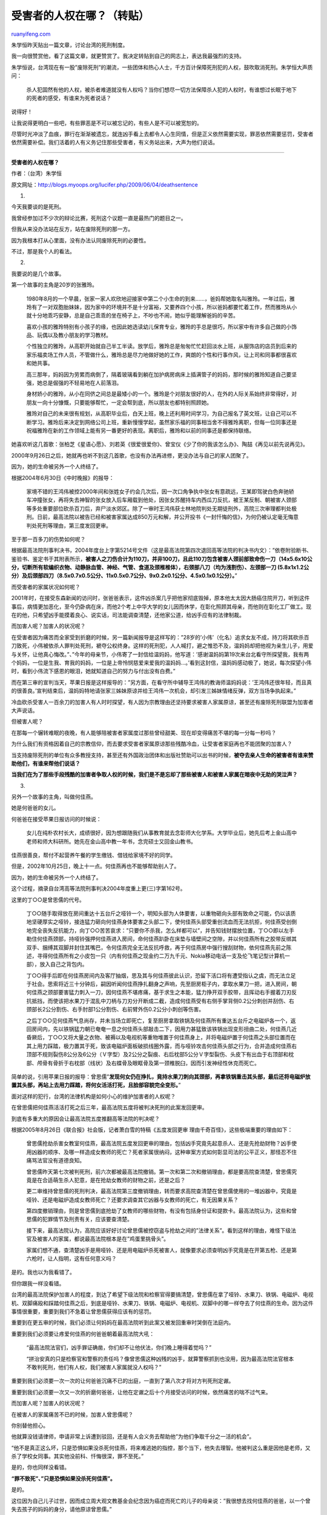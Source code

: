 .. _200906_who_will_speak_for_the_victim:

受害者的人权在哪？（转贴）
=============================================

`ruanyifeng.com <http://www.ruanyifeng.com/blog/2009/06/who_will_speak_for_the_victim.html>`__

朱学恒昨天贴出一篇文章，讨论台湾的死刑制度。

我一向很赞赏他，看了这篇文章，就更赞赏了。我决定转贴到自己的网志上，表达我最强烈的支持。

朱学恒说，台湾现在有一股”废除死刑”的潮流，一些团体和热心人士，千方百计保障死刑犯的人权，鼓吹取消死刑。朱学恒大声质问：

    杀人犯固然有他的人权，被杀者难道就没有人权吗？当你们想尽一切方法保障杀人犯的人权时，有谁想过长眠于地下的死者的感受，有谁来为死者说话？

说得好！

让我说得更明白一些吧，有些罪恶是不可以被忘记的，有些人是不可以被宽恕的。

尽管时光冲淡了血痕，罪行在渐渐被遗忘，就连凶手看上去都令人心生同情，但是正义依然需要实现，罪恶依然需要惩罚，受害者依然需要补偿。我们活着的人有义务记住那些受害者，有义务站出来，大声为他们说话。


===========================

**受害者的人权在哪？**

作者：（台湾）朱学恒

原文网址：\ `http://blogs.myoops.org/lucifer.php/2009/06/04/deathsentence <http://blogs.myoops.org/lucifer.php/2009/06/04/deathsentence>`__

1.

今天我要谈的是死刑。

我曾经参加过不少次的辩论比赛，死刑这个议题一直是最热门的题目之一。

但我从来没办法站在反方，站在废除死刑的那一方。

因为我根本打从心里面，没有办法认同废除死刑的必要性。

不过，那是我个人的看法。

2.

我要说的是几个故事。

第一个故事的主角是20岁的张雅玲。

    1980年8月的一个早晨，张家一家人欢欣地迎接家中第二个小生命的到来……，爸妈帮她取名叫雅玲。一年过后，雅玲有了一对双胞胎妹妹，因为家中的环境并不是十分富裕，又要养四个小孩，所以爸妈都要忙着工作，然而雅玲从小就十分地乖巧安静，总是自己乖乖的坐在椅子上，不吵也不闹，她似乎能理解爸妈的辛苦。

    喜欢小孩的雅玲特别有小孩子的缘，也因此她选读幼儿保育专业，雅玲的手总是很巧，所以家中有许多自己做的小饰品、玩偶以及教小朋友的学习教材。

    个性独立的雅玲，从高职开始就自己半工半读。放学后，雅玲总是匆匆忙忙赶回淡水上班，从服饰店的店员到后来的家乐福卖场工作人员，不管做什么，雅玲总是尽力地做好她的工作，爽朗的个性和行事作风，让上司和同事都很喜欢和她共事。

    高三那年，妈妈因为劳累而病倒了，隔着玻璃看到躺在加护病房病床上插满管子的妈妈，那时候的雅玲知道自己要坚强，她总是倔强的不轻易地在人前落泪。

    身材娇小的雅玲，从小在同侪之间总是最矮小的一个。雅玲是个对朋友很好的人，在外的人际关系始终非常得好，对朋友一向十分慷慨，只要能够帮忙，一定会帮到底，所以朋友也都特别照顾她。

    雅玲对自己的未来很有规划，从高职毕业后，白天上班，晚上还利用时间学习，为自己报名了英文班，让自己可以不断学习。雅玲后来决定到网络公司上班，重新慢慢学起，虽然家乐福的同事相当舍不得雅玲离职，但每一位同事还是祝福雅玲在新的工作领域上能有另一番更好的表现。离职后，雅玲和以前的同事还是都保持联络。

她喜欢听这几首歌：张柏芝《星语心愿》、刘若英《很爱很爱你》、曾宝仪《少了你的我该怎么办》、陶喆《再见以前先说再见》。

2000年9月26日之后，她就再也听不到这几首歌，也没有办法再进修，更没办法与自己的家人团聚了。

因为，她的生命被另外一个人终结了。

根据2004年6月30日《中时晚报》的报导：

    家境不错的王鸿伟被控2000年间和张姓女子约会几次后，因一次口角争执中张女有意疏远，王某即驾驶白色奔驰轿车冲撞张女，再将失去神智的张女放入后车厢载到他处，因张女苏醒持车内西瓜刀反抗，被王某反制、朝被害人颈部等多处重要部位砍杀百刀后，弃尸淡水郊区。除了一审时王鸿伟获士林地院判处无期徒刑外，高院三次审理都判处极刑。日前，最高法院以被告已经和被害家属达成850万元和解，并公开投书《一封忏悔的信》，为何仍被认定毫无悔意判处死刑等理由，第三度发回更审。

至于那一百多刀的伤势如何呢？

根据最高法院刑事判决书，2004年度台上字第5214号文件（这是最高法院第四次退回高等法院的判决书内文）：”依卷附验断书、鉴验书、鉴定书于其附表所示，\ **被害人之刀伤合计为110刀，并非100刀，且此110刀包含被害人颈前部致命伤一刀（14x5.6x10公分，切断所有软编织衣物、动静脉血管、神经、气管、食道及颈椎椎体），右颈部八刀（均为浅割伤）、左颈部一刀
(5.8x1x1.2公分）及后颈部四刀（8.5x0.7x0.5公分、11x0.5x0.7公分、9x0.2x0.1公分、4.5x0.1x0.1公分）。**\ ”

而受害者的家属状况如何呢？

2001年时，在接受东森新闻的访问时，张爸爸表示，这件凶杀案几乎把他家彻底毁掉，原本他太太因大肠癌住院开刀，听到这件事后，病情更加恶化，至今仍卧病在床，而他2个考上中华大学的女儿因而休学，在彰化照顾其母亲，而他则在彰化工厂做工。现在的他，只希望凶手能摸着良心、说实话，司法能调查清楚，还他家公道，给凶手应有的法律制裁。

而加害人呢？加害人的状况呢？

在受害者因为痛苦而全家受到折磨的时候，另一篇新闻报导是这样写的：”28岁的’小伟’（化名）追求女友不成，持刀将其砍杀百刀致死，小伟被依杀人罪判处死刑，褫夺公权终身。这样的死刑犯，人人喊打，避之惟恐不及，温妈妈却把他视为亲生儿子，用爱与关怀，让他真心悔改。”、”今年的母亲节，小伟寄了一封信给温妈妈，他写道：’感谢温妈妈第19次来台北看守所探望我，我有两个妈妈，一位是生我、育我的妈妈，一位是上帝怜悯慈爱来爱我的温妈妈…。’看到这封信，温妈妈感动极了，她说，每次探望小伟时，看到小伟流下感恩的眼泪，她就知道自己的努力与付出没有白费。”

而在第三审的宣判当天，苹果日报是这样报导的：”另方面，在看守所中辅导王鸿伟的教诲师温妈妈说：’王鸿伟还很年轻，而且真的很善良。’宣判结束后，温妈妈特地请张家三姊妹原谅并给王鸿伟一次机会，却引发三姊妹情绪反弹，双方当场争执起来。”

冷血砍杀受害人一百余刀的加害人有人时时探望，有人因为宗教理由还坚持要求被害人家属原谅，甚至还有废除死刑联盟为加害者大声说话。

但被害人呢？

在那每一个辗转难眠的夜晚，有人能够陪被害者家属度过那些曾经甜美、现在却变得痛苦不堪的每一分每一秒吗？

为什么我们有资格因着自己的宗教信仰，而去要求受害者家属原谅那些残酷冷血，让受害者家庭再也不能团聚的加害人？

当支持废除死刑的单位有众多教授支持，甚至还有外国政治团体和出版社赞助可以出书的时候，\ **被夺去亲人生命的被害者有谁来赞助他们，有谁来帮他们说话？**

**当我们在为了那些手段残酷的加害者争取人权的时候，我们是不是忘却了那些被害人和被害人家属在暗夜中无助的哭泣声？**

3.

另外一个故事的主角，叫做何佳燕。

她是何爸爸的女儿。

何爸爸在接受苹果日报访问的时候说：

    女儿在纯朴农村长大，成绩很好，因为想跟随我们从事教育就去念彰师大化学系。大学毕业后，她先后考上金山高中老师和师大科研所。她先在金山高中教一年书，念完硕士又回金山教书。

佳燕很善良，帮付不起营养午餐的学生缴钱、借钱给家境不好的同学。

但是，2002年10月25日，晚上十一点。何佳燕再也不能够帮助别人了。

因为，她的生命被另外一个人终结了。

这个过程，摘录自台湾高等法院刑事判决2004年度重上更(三)字第162号。

这里的丁○○是曾思儒的代号。

    丁○○随手取得放在房间重达十五台斤之哑铃一个，明知头部为人体要害，以重物砸向头部有致命之可能，仍以该质地坚硬厚实之哑铃，接连猛力砸向何佳燕身体要害之头部二下，使何佳燕头部受重创流血而无法抗拒，何佳燕受创倒地完全丧失反抗能力，向丁○○苦苦哀求：”只要你不杀我，怎么样都可以”，并告知钱财摆放位置，丁○○即以左手勒住何佳燕颈部，持哑铃强押何佳燕进入房间，命何佳燕趴卧在床垫与墙壁间之空隙，并以何佳燕所有之胶带反绑其双手、捆缚其双脚并封住其嘴巴，令何佳燕完全无法反抗呼救，再于何佳燕房中强行搜刮财物，依何佳燕先前之陈述，寻得何佳燕所有之小皮包一只（内有何佳燕之现金约二万九千元、Nokia移动电话一支及伦飞笔记型计算机一部），放入自己之背包内。

    丁○○得手后即在何佳燕房间内及客厅抽烟，思及其与何佳燕彼此认识，恐留下活口将有遭受指认之虞，而无法立足于社会。思索将近三十分钟后，嗣因听闻何佳燕挣扎翻身之声响，先至厨房柜子内，拿取水果刀一把，进入房间，朝何佳燕之颈部要害猛力刺入一刀，因何佳燕不堪疼痛，基于求生之本能，猛力挣开双手胶带，且挥动右手握着刀刃反抗抵挡，而使该把水果刀于混乱中刀柄与刀刃分开断成二截，造成何佳燕受有右侧手掌背侧0.2公分刺创并刮伤、右颈部长2公分割伤、右手肘部1公分割伤、右前臂外伤0.2公分小刺创等伤害。

    之后丁○○见何佳燕气息尚存，并未当场立即死亡，复至厨房拿取铁锅及何佳燕所有重达五台斤之电磁炉各一个，返回房间内，先以铁锅猛力朝已奄奄一息之何佳燕头部敲击二下，因用力甚猛致该铁锅出现变形扭曲二处，何佳燕几近昏厥后，丁○○又将大量之衣物、被褥以及电视机等重物堆置于何佳燕身上，并将电磁炉置于何佳燕之头部位置而在其上用力踩踏，极力置其于死，致该电磁炉面板破损线圈外露，而与哑铃攻击何佳燕头部之行为，合并造成何佳燕右顶部不规则裂伤8公分及6公分（Ｖ字型）及2公分之裂痕、右后枕部5公分Ｖ字型裂伤、头皮下有出血于右顶部和枕部、颅骨有骨折于右枕部（线状）及右蝶骨及眼眶骨及第一颈椎脱臼，因而引发神经性休克而死亡。

简单的说，引用苹果日报的报导：曾思儒”\ **发现何女仍在挣扎，竟持水果刀刺向其颈部，再拿铁锅重击其头部，最后还将电磁炉放置其头部，再站上去用力踩踏，将何女活活打死，且脸部容貌完全变形。**\ ”

面对这样的犯行，台湾的法律机构是如何小心的维护加害者的人权呢？

在曾思儒把何佳燕活活打死之后三年，最高法院五度将被判决死刑的此案发回更审。

到底有多重大的原因会让最高法院五度推翻高等法院的判决呢？

根据2005年8月26日《联合报》社会版，记者萧白雪的特稿《五度发回更审
理由千奇百怪》，这些极端重要的理由如下：

    曾思儒抢劫杀害女教室何佳燕，最高法院五度发回更审的理由，包括凶手究竟先起意杀人、还是先抢劫财物？凶手使用凶器的顺序、及哪一样造成女教师的死亡？死者家属很纳闷，这种审案方式如何彰显司法的公平正义，那怪忍不住痛骂法官没有道德良知。

    曾思儒昨天第七次被判死刑，前六次都被最高法院撤销。第一次和第二次和撤销理由，都是要高院查清楚，曾思儒究竟是在合适萌生杀人犯意，是在抢劫女教师的财物之前，还是之后？

    更二审维持曾思儒的死刑判决，最高法院第三度撤销理由，转而要求高院查清楚在曾思儒使用的一堆凶器中，究竟是哑铃、还是电磁炉造成女教师死亡？还要求调查其它凶器与女教师的死亡，有无因果关系？

    第四度撤销理由，则是曾思儒到底抢劫了女教师的哪些财物，有没有包括身份证和提款卡。最高法院认为，这些和曾思儒的犯罪情节及刑责有关，应该要查清楚。

    接下来，最高法院认为，高院应该好好讨论曾思儒被控窃盗与抢劫之间的”法律关系”。看到这样的理由，难怪下级法官及被害人的家属，都说最高法院根本是在”鸡蛋里挑骨头”。

    家属们想不通，查清楚凶手是用哑铃、还是用电磁炉杀死被害人，就像要求必须查明凶手究竟是在开第五枪、还是第六枪时，让人指明，这有任何意义吗？

是的。我也以为我看错了。

但你跟我一样没看错。

台湾的最高法院保护加害人的程度，到达了希望下级法院和检察官得要搞清楚，曾思儒在拿了哑铃、水果刀、铁锅、电磁炉、电视机、双脚痛殴和踩踏何佳燕之后，到底是哑铃、水果刀、铁锅、电磁炉、电视机、双脚中的哪一样夺去了何佳燕的生命。因为这件事情很重要，重要到我们不急着让曾思儒获得应该有的惩罚。

重要到在更五审的时候，我们必须让何妈妈在最高法院听到此案又被发回重审时哭倒在法庭内。

重要到我们必须要让疼爱何佳燕的何爸爸朝着最高法院大吼：

    “最高法院法官们，凶手罪证确凿，你们却不让他伏法，你们晚上睡得着觉吗？”

    “拼治安真的只是检察官和警察的责任吗？像曾思儒这种凶残的凶手，就算警察抓到也没用，因为最高法院法官根本不敢判死刑，他们有人权，我们被害人家属就没人权吗？”

重要到我们必须要一次一次的让何爸爸沉痛不已的出庭，一直到了第八次才将对方判死刑定谳。

重要到我们必须要一次又一次的折磨何爸爸，让他在定谳之后十个月接受访问的时候，依然痛苦的喘不过气来。

而加害人呢？加害人的状况呢？

在被害人的家属痛苦不已的时候，加害人曾思儒呢？

你别替他担心。

他就算没钱请律师，申请非常上诉遭到驳回，还是有人会义务去帮助他”为他们争取千分之一活的机会”。

“他不是真正这么坏，只是恐惧如果没杀死何佳燕，将来难逃她的指控，那个当下，他失去理智。他被判这么重是因他是老师，又杀了学校女同事。其实他没前科、忏悔很深，罪不至死。”

是的，你也同样没看错。

**“罪不致死”、”只是恐惧如果没杀死何佳燕”。**

是的。

这位因为自己儿子过世，因而成立周大观文教基金会纪念因为癌症而死亡的儿子的母亲说：”我很想去找何佳燕的爸爸，以一个曾失去孩子的妈妈的身分，请他原谅曾思儒。”

是的，就算是你的死刑令都已经签发了，受害者家属天真的以为正义终于获得声张，凶嫌得以伏法的时候，疼惜这些各级法院”穷尽一切可能，最终求其生而不可得”的加害者的人权团体，依旧会不屈不挠的申请各种可能，包括非常上诉等等的手段，来阻挠法律有明文规定的死刑的执行。

4.

不仅如此。

根据联合报的记者白锡铿2009年3月29日在台中的报导：

**台湾从2005年开始，至今已经连续四年没有执行过任何死刑。**

这些被确认”罪无可赦，应与世永久隔绝”的罪犯们，截至今年三月为止，共计有32名已经判决定谳”穷尽一切可能，最终求其生而不可得”，仍未伏法执行。

你的确没看错。

因为，连续的两任法务部长，即使他们的职责就是签署已经判决定谳的死刑执行令，但他们还是因为个人的理念，拒绝签署死刑执行令。

王清峰、施茂林，就是这两位明知目前法律依旧有死刑条款，违背他们个人理念，却照旧宣誓就职担任法务部长，接着以不签署死刑执行令来达成他们所谓的人权目标。

没错，我前面剪贴了那么多曾思儒的报导、何爸爸的控诉，原来都是废话。

当你以为正义终于伸张的时候，司法机关的最高负责人——法务部部长可以不签署死刑执行令。

不管何爸爸如何暗夜难眠，不管张雅玲一家多么痛苦不堪，残忍加害他们亲人的加害者，依旧用我们所缴纳的税金养在监狱里面。

目前的法务部部长王清峰，在2008年5月11号接受中央社的专访时指出：”现阶段身为法务部长，碍于法令规定，若不执行死刑，自己也会触法，但签下死刑执行令是一件非常困难的事，心里会不安。她将陆续与民间废死团体联系，讨论因应方案，不会妄下定论。”

是的，你没看错。

目前的法务部部长王清峰说的就是她会去联系民间废死团体。

但她并没有要去联络那些无辜受害的受害者家属。

是的，你也没有看错。

那是一年之前的访问。

一年之后，台湾还是没有执行任何的死刑。

王清峰坚持自己反对死刑的立场，没有签署任何死刑执行令，她也还是没有触法。

甚至没有任何的力量可以逼迫她签署那些”罪无可赦，应与世永久隔绝”，”穷尽一切可能，最终求其生而不可得”的定谳死刑犯的死刑执行令。

5.

这32个死刑犯是什么样的人物呢？

根据2006年12月5号的《自由时报》报导：

    “这批恶徒个个混身血腥，如管钟演至少将两户人家灭口；庄天祝为钱害死4妇；刘华昆杀害一女屋主性侵，还吊死她的6岁儿；残忍虐死同校女老师的曾思儒…。”

根据2009年联合报前述的报导：”机车行老板陈金火及学徒广德强，6年前共同杀害施姓女保险员后分尸，判处死刑确定，却迟未伏法。”，施爸爸在同一篇报导受访时说：

    “施父说，人权团体未经历过被害苦痛，如何能代言不幸的被害人，畅谈废除死刑的慈悲，\ **只听到、看到活着的凶手将被残酷的死刑剥夺生命，却未身历其痛，看不到死者活生生被杀害、凌虐，也听不到被害人哭诉悲痛，生命的可贵，绝非坐谈口号的理想。**\ ”

自由时报上一篇的报导也说的很清楚：

    监狱养死囚 遗族苦

    被郑性泽枪杀的苏宪丕，遗孀饶秀美说，丈夫殉职5年，凶手却安然在狱中免费吃喝，政府知道这对他们遗族是多大的折磨吗？林书贤家属也说，用纳税金养泯灭天良的人，就叫人权？

    62岁的许母有4名儿孙辈亲人命丧洪明聪之手，她说，法官曾问洪，”若有活命机会，会不会改过自新？”，他竟答”看情形”。这种冷血的人，法务部却设法帮他”求活”。

    被害家属谁关心

    对于人权团体”执行死刑不见得能抚平家属”之说，家属们说，执行之后是不一定能完全抚平他们，但该执行却不执行，则是更残忍地在重重鞭挞、踩踏他们的身心，让他们痛上加痛。

    杨春田的儿子杨明勋指出，政府维护死刑犯人权，但这些人行凶时何曾想到被害者的人权。殉职警察姜群国的兄长姜群诚说，凶手未被枪决，被害人家属的心情永远悬在那里，也天天被迫碰触伤痛，情何以堪。

6.

我写这篇文章，并不是要鼓励读者去仇恨或是骚扰那些支持废除死刑的团体或是个人。

因为这是言论自由。

他们有他们的权力和表达意见的自由。

但我们也有我们的自由。

我们有权看到这些无辜的受害者家属受尽折磨求取正义而不可得之后，站出来为他们说话。

我们有权谴责连续两任的法务部部长明知台湾目前法律违反他们的理念，却依旧宣誓上任，上任后却又不执行司法机关最高负责人应该有的任务。

我们有权告知一般大众所谓的先进国家都废除死刑这个说法中，与台湾关系最密切的日本的真实状况。

根据报导，台湾的法务部在多次民调后，得出的支持死刑的民意支持度是七成八。

日本的前任法相杉浦正健曾因笃信宗教而拒绝签死刑执行命令，因此曾有三年四个月没有执行过死刑。但随后的鸠山邦夫、保冈兴治、森英介也都签署了死刑执行令。

鸠山邦夫甚至因为签署了十三人的死刑执行令，而被朝日新闻称呼为死神时，愤怒的回应：”\ **实施极刑虽然会使心情难以平静，但我认为不管多么痛苦，为了社会正义也必须这么做。**\ ”

他还敲着台子大声说：”(死刑犯)也有人权和人格。司法部门经过了慎重判断，法律也有规定。我是在痛苦抉择之后才决定执行死刑的。难道说他们是被死神带走的吗？”

诚哉斯言！

7.

如果有反对废除死刑的联署或是抗议，我也一定会参加！

但，这是我个人的意见。

认不认同，要看各位自己的判断。

请各位自己思考，提供各位的意见！

（完）

.. note::
    原文地址: http://www.ruanyifeng.com/blog/2009/06/who_will_speak_for_the_victim.html 
    作者: 阮一峰 

    编辑: 木书架 http://www.me115.com